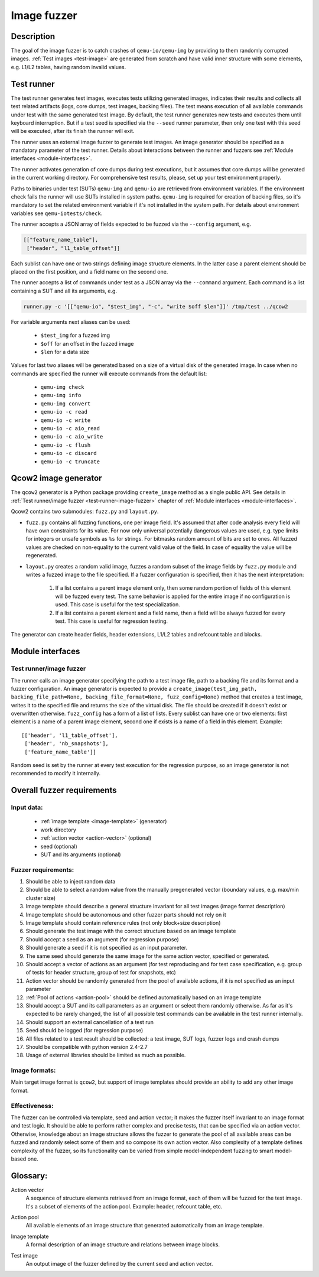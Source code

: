 ..
  Specification for the fuzz testing tool

  Copyright (C) 2014 Maria Kustova <maria.k@catit.be>

  This program is free software: you can redistribute it and/or modify
  it under the terms of the GNU General Public License as published by
  the Free Software Foundation, either version 2 of the License, or
  (at your option) any later version.

  This program is distributed in the hope that it will be useful,
  but WITHOUT ANY WARRANTY; without even the implied warranty of
  MERCHANTABILITY or FITNESS FOR A PARTICULAR PURPOSE.  See the
  GNU General Public License for more details.

  You should have received a copy of the GNU General Public License
  along with this program.  If not, see <http://www.gnu.org/licenses/>.

============
Image fuzzer
============

Description
===========

The goal of the image fuzzer is to catch crashes of ``qemu-io/qemu-img``
by providing to them randomly corrupted images. :ref:`Test images <test-image>`
are generated from scratch and have valid inner structure with some elements,
e.g. L1/L2 tables, having random invalid values.

Test runner
===========

The test runner generates test images, executes tests utilizing generated
images, indicates their results and collects all test related artifacts (logs,
core dumps, test images, backing files).
The test means execution of all available commands under test with the same
generated test image.
By default, the test runner generates new tests and executes them until
keyboard interruption. But if a test seed is specified via the ``--seed`` runner
parameter, then only one test with this seed will be executed, after its finish
the runner will exit.

The runner uses an external image fuzzer to generate test images. An image
generator should be specified as a mandatory parameter of the test runner.
Details about interactions between the runner and fuzzers see :ref:`Module
interfaces <module-interfaces>`.

The runner activates generation of core dumps during test executions, but it
assumes that core dumps will be generated in the current working directory.
For comprehensive test results, please, set up your test environment
properly.

Paths to binaries under test (SUTs) ``qemu-img`` and ``qemu-io`` are retrieved
from environment variables. If the environment check fails the runner will
use SUTs installed in system paths.
``qemu-img`` is required for creation of backing files, so it's mandatory to set
the related environment variable if it's not installed in the system path.
For details about environment variables see ``qemu-iotests/check``.

The runner accepts a JSON array of fields expected to be fuzzed via the
``--config`` argument, e.g.

.. code::

    [["feature_name_table"],
     ["header", "l1_table_offset"]]

Each sublist can have one or two strings defining image structure elements.
In the latter case a parent element should be placed on the first position,
and a field name on the second one.

The runner accepts a list of commands under test as a JSON array via
the ``--command`` argument. Each command is a list containing a SUT and all its
arguments, e.g.

.. code::

    runner.py -c '[["qemu-io", "$test_img", "-c", "write $off $len"]]' /tmp/test ../qcow2

For variable arguments next aliases can be used:

    - ``$test_img`` for a fuzzed img
    - ``$off`` for an offset in the fuzzed image
    - ``$len`` for a data size

Values for last two aliases will be generated based on a size of a virtual
disk of the generated image.
In case when no commands are specified the runner will execute commands from
the default list:

    - ``qemu-img check``
    - ``qemu-img info``
    - ``qemu-img convert``
    - ``qemu-io -c read``
    - ``qemu-io -c write``
    - ``qemu-io -c aio_read``
    - ``qemu-io -c aio_write``
    - ``qemu-io -c flush``
    - ``qemu-io -c discard``
    - ``qemu-io -c truncate``

Qcow2 image generator
=====================

The ``qcow2`` generator is a Python package providing ``create_image`` method as
a single public API. See details in :ref:`Test runner/image fuzzer <test-runner-image-fuzzer>`
chapter of :ref:`Module interfaces <module-interfaces>`.

Qcow2 contains two submodules: ``fuzz.py`` and ``layout.py``.

- ``fuzz.py`` contains all fuzzing functions, one per image field. It's assumed
  that after code analysis every field will have own constraints for its value.
  For now only universal potentially dangerous values are used, e.g. type limits
  for integers or unsafe symbols as ``%s`` for strings. For bitmasks random amount
  of bits are set to ones. All fuzzed values are checked on non-equality to the
  current valid value of the field. In case of equality the value will be
  regenerated.

- ``layout.py`` creates a random valid image, fuzzes a random subset of the image
  fields by ``fuzz.py`` module and writes a fuzzed image to the file specified.
  If a fuzzer configuration is specified, then it has the next interpretation:

    1. If a list contains a parent image element only, then some random portion
       of fields of this element will be fuzzed every test.
       The same behavior is applied for the entire image if no configuration is
       used. This case is useful for the test specialization.

    2. If a list contains a parent element and a field name, then a field
       will be always fuzzed for every test. This case is useful for regression
       testing.

The generator can create header fields, header extensions, L1/L2 tables and
refcount table and blocks.

.. _module-interfaces:

Module interfaces
=================

.. _test-runner-image-fuzzer:

Test runner/image fuzzer
------------------------

The runner calls an image generator specifying the path to a test image file,
path to a backing file and its format and a fuzzer configuration.
An image generator is expected to provide a ``create_image(test_img_path,
backing_file_path=None, backing_file_format=None, fuzz_config=None)`` method 
that creates a test image, writes it to the specified file and returns
the size of the virtual disk. The file should be created if it doesn't exist
or overwritten otherwise. ``fuzz_config`` has a form of a list of lists.
Every sublist can have one or two elements: first element is a name of a
parent image element, second one if exists is a name of a field in this element.
Example::
    
    [['header', 'l1_table_offset'],
     ['header', 'nb_snapshots'],
     ['feature_name_table']]

Random seed is set by the runner at every test execution for the regression
purpose, so an image generator is not recommended to modify it internally.


Overall fuzzer requirements
===========================

Input data:
-----------

 - :ref:`image template <image-template>` (generator)
 - work directory
 - :ref:`action vector <action-vector>` (optional)
 - seed (optional)
 - SUT and its arguments (optional)


Fuzzer requirements:
--------------------

1.  Should be able to inject random data
2.  Should be able to select a random value from the manually pregenerated
    vector (boundary values, e.g. max/min cluster size)
3.  Image template should describe a general structure invariant for all
    test images (image format description)
4.  Image template should be autonomous and other fuzzer parts should not
    rely on it
5.  Image template should contain reference rules (not only block+size
    description)
6.  Should generate the test image with the correct structure based on an image
    template
7.  Should accept a seed as an argument (for regression purpose)
8.  Should generate a seed if it is not specified as an input parameter.
9.  The same seed should generate the same image for the same action vector,
    specified or generated.
10. Should accept a vector of actions as an argument (for test reproducing and
    for test case specification, e.g. group of tests for header structure,
    group of test for snapshots, etc)
11. Action vector should be randomly generated from the pool of available
    actions, if it is not specified as an input parameter
12. :ref:`Pool of actions <action-pool>` should be defined automatically based on
    an image template
13. Should accept a SUT and its call parameters as an argument or select them
    randomly otherwise. As far as it's expected to be rarely changed, the list
    of all possible test commands can be available in the test runner
    internally.
14. Should support an external cancellation of a test run
15. Seed should be logged (for regression purpose)
16. All files related to a test result should be collected: a test image,
    SUT logs, fuzzer logs and crash dumps
17. Should be compatible with python version 2.4-2.7
18. Usage of external libraries should be limited as much as possible.


Image formats:
--------------

Main target image format is ``qcow2``, but support of image templates should
provide an ability to add any other image format.


Effectiveness:
--------------

The fuzzer can be controlled via template, seed and action vector; it makes
the fuzzer itself invariant to an image format and test logic.
It should be able to perform rather complex and precise tests, that can be
specified via an action vector. Otherwise, knowledge about an image structure
allows the fuzzer to generate the pool of all available areas can be fuzzed
and randomly select some of them and so compose its own action vector.
Also complexity of a template defines complexity of the fuzzer, so its
functionality can be varied from simple model-independent fuzzing to smart
model-based one.


Glossary:
=========

.. _action-vector:

Action vector
  A sequence of structure elements retrieved from an image
  format, each of them will be fuzzed for the test image. It's a subset of
  elements of the action pool. Example: header, refcount table, etc.

.. _action-pool:

Action pool
  All available elements of an image structure that generated automatically
  from an image template.

.. _image-template:

Image template
  A formal description of an image structure and relations between image blocks.

.. _test-image:

Test image
  An output image of the fuzzer defined by the current seed and action vector.
